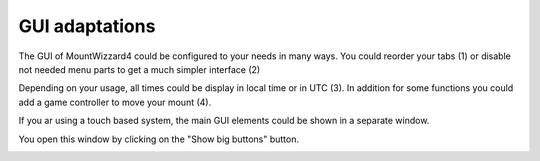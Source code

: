 GUI adaptations
===============
The GUI of MountWizzard4 could be configured to your needs in many ways. You
could reorder your tabs (1) or disable not needed menu parts to get a much
simpler interface (2)

.. image:: image/gui1.png
    :align: center
    :scale: 71%

Depending on your usage, all times could be display in local time or in UTC
(3). In addition for some functions you could add a game controller to move
your mount (4).

If you ar using a touch based system, the main GUI elements could be shown in a
separate window.

.. image:: image/gui2.png
    :align: center
    :scale: 71%

You open this window by clicking on the "Show big buttons"
button.

.. image:: image/gui3.png
    :align: center
    :scale: 71%
